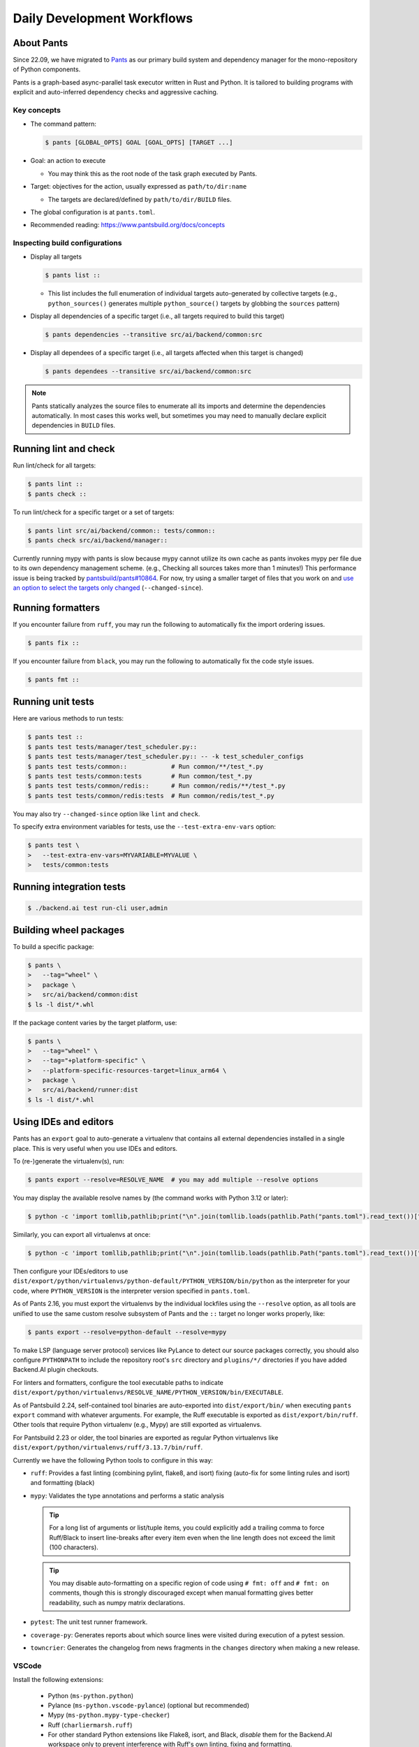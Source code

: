 Daily Development Workflows
===========================

About Pants
-----------

Since 22.09, we have migrated to `Pants <https://pantsbuild.org>`_ as our
primary build system and dependency manager for the mono-repository of Python
components.

Pants is a graph-based async-parallel task executor written in Rust and Python.
It is tailored to building programs with explicit and auto-inferred
dependency checks and aggressive caching.

Key concepts
~~~~~~~~~~~~

* The command pattern:

  .. code-block:: console

      $ pants [GLOBAL_OPTS] GOAL [GOAL_OPTS] [TARGET ...]

* Goal: an action to execute

  - You may think this as the root node of the task graph executed by Pants.

* Target: objectives for the action, usually expressed as ``path/to/dir:name``

  - The targets are declared/defined by ``path/to/dir/BUILD`` files.

* The global configuration is at ``pants.toml``.

* Recommended reading: https://www.pantsbuild.org/docs/concepts

Inspecting build configurations
~~~~~~~~~~~~~~~~~~~~~~~~~~~~~~~

* Display all targets

  .. code-block:: console

      $ pants list ::

  - This list includes the full enumeration of individual targets auto-generated
    by collective targets (e.g., ``python_sources()`` generates multiple
    ``python_source()`` targets by globbing the ``sources`` pattern)

* Display all dependencies of a specific target (i.e., all targets required to
  build this target)

  .. code-block:: console

      $ pants dependencies --transitive src/ai/backend/common:src

* Display all dependees of a specific target (i.e., all targets affected when
  this target is changed)

  .. code-block:: console

      $ pants dependees --transitive src/ai/backend/common:src

.. note::

   Pants statically analyzes the source files to enumerate all its imports
   and determine the dependencies automatically.  In most cases this works well,
   but sometimes you may need to manually declare explicit dependencies in
   ``BUILD`` files.

Running lint and check
----------------------

Run lint/check for all targets:

.. code-block:: console

    $ pants lint ::
    $ pants check ::

To run lint/check for a specific target or a set of targets:

.. code-block:: console

    $ pants lint src/ai/backend/common:: tests/common::
    $ pants check src/ai/backend/manager::

Currently running mypy with pants is slow because mypy cannot utilize its own cache as pants invokes mypy per file due to its own dependency management scheme.
(e.g., Checking all sources takes more than 1 minutes!)
This performance issue is being tracked by `pantsbuild/pants#10864
<https://github.com/pantsbuild/pants/issues/10864>`_.  For now, try using a
smaller target of files that you work on and `use an option to select the
targets only changed
<https://www.pantsbuild.org/docs/advanced-target-selection#running-over-changed-files-with---changed-since>`_ (``--changed-since``).

Running formatters
------------------

If you encounter failure from ``ruff``, you may run the following to automatically fix the import ordering issues.

.. code-block:: console

   $ pants fix ::

If you encounter failure from ``black``, you may run the following to automatically fix the code style issues.

.. code-block:: console

   $ pants fmt ::

Running unit tests
------------------

Here are various methods to run tests:

.. code-block:: console

    $ pants test ::
    $ pants test tests/manager/test_scheduler.py::
    $ pants test tests/manager/test_scheduler.py:: -- -k test_scheduler_configs
    $ pants test tests/common::            # Run common/**/test_*.py
    $ pants test tests/common:tests        # Run common/test_*.py
    $ pants test tests/common/redis::      # Run common/redis/**/test_*.py
    $ pants test tests/common/redis:tests  # Run common/redis/test_*.py

You may also try ``--changed-since`` option like ``lint`` and ``check``.

To specify extra environment variables for tests, use the ``--test-extra-env-vars``
option:

.. code-block:: console

    $ pants test \
    >   --test-extra-env-vars=MYVARIABLE=MYVALUE \
    >   tests/common:tests

Running integration tests
-------------------------

.. code-block:: console

    $ ./backend.ai test run-cli user,admin

Building wheel packages
-----------------------

To build a specific package:

.. code-block:: console

    $ pants \
    >   --tag="wheel" \
    >   package \
    >   src/ai/backend/common:dist
    $ ls -l dist/*.whl

If the package content varies by the target platform, use:

.. code-block:: console

    $ pants \
    >   --tag="wheel" \
    >   --tag="+platform-specific" \
    >   --platform-specific-resources-target=linux_arm64 \
    >   package \
    >   src/ai/backend/runner:dist
    $ ls -l dist/*.whl

Using IDEs and editors
----------------------

Pants has an ``export`` goal to auto-generate a virtualenv that contains all
external dependencies installed in a single place.
This is very useful when you use IDEs and editors.

To (re-)generate the virtualenv(s), run:

.. code-block:: console

    $ pants export --resolve=RESOLVE_NAME  # you may add multiple --resolve options

You may display the available resolve names by (the command works with Python 3.12 or later):

.. code-block:: console

    $ python -c 'import tomllib,pathlib;print("\n".join(tomllib.loads(pathlib.Path("pants.toml").read_text())["python"]["resolves"].keys()))'

Similarly, you can export all virtualenvs at once:

.. code-block:: console

    $ python -c 'import tomllib,pathlib;print("\n".join(tomllib.loads(pathlib.Path("pants.toml").read_text())["python"]["resolves"].keys()))' | sed 's/^/--resolve=/' | xargs pants export

Then configure your IDEs/editors to use
``dist/export/python/virtualenvs/python-default/PYTHON_VERSION/bin/python`` as the
interpreter for your code, where ``PYTHON_VERSION`` is the interpreter version
specified in ``pants.toml``.

As of Pants 2.16, you must export the virtualenvs by the individual lockfiles
using the ``--resolve`` option, as all tools are unified to use the same custom resolve subsystem of Pants and the ``::`` target no longer works properly, like:

.. code-block:: console

    $ pants export --resolve=python-default --resolve=mypy

To make LSP (language server protocol) services like PyLance to detect our source packages correctly,
you should also configure ``PYTHONPATH`` to include the repository root's ``src`` directory and
``plugins/*/`` directories if you have added Backend.AI plugin checkouts.

For linters and formatters, configure the tool executable paths to indicate
``dist/export/python/virtualenvs/RESOLVE_NAME/PYTHON_VERSION/bin/EXECUTABLE``.

As of Pantsbuild 2.24, self-contained tool binaries are auto-exported into ``dist/export/bin/``
when executing ``pants export`` command with whatever arguments.
For example, the Ruff executable is exported as ``dist/export/bin/ruff``.
Other tools that require Python virtualenv (e.g., Mypy) are still exported as virtualenvs.

For Pantsbuild 2.23 or older, the tool binaries are exported as regular Python virtualenvs like
``dist/export/python/virtualenvs/ruff/3.13.7/bin/ruff``.

Currently we have the following Python tools to configure in this way:

* ``ruff``: Provides a fast linting (combining pylint, flake8, and isort)
  fixing (auto-fix for some linting rules and isort) and formatting (black)

* ``mypy``: Validates the type annotations and performs a static analysis

  .. tip::

     For a long list of arguments or list/tuple items, you could explicitly add a
     trailing comma to force Ruff/Black to insert line-breaks after every item even when
     the line length does not exceed the limit (100 characters).

  .. tip::

     You may disable auto-formatting on a specific region of code using ``# fmt: off``
     and ``# fmt: on`` comments, though this is strongly discouraged except when
     manual formatting gives better readability, such as numpy matrix declarations.

* ``pytest``: The unit test runner framework.

* ``coverage-py``: Generates reports about which source lines were visited during execution of a pytest session.

* ``towncrier``: Generates the changelog from news fragments in the ``changes`` directory when making a new release.

VSCode
~~~~~~

Install the following extensions:

   * Python (``ms-python.python``)
   * Pylance (``ms-python.vscode-pylance``) (optional but recommended)
   * Mypy (``ms-python.mypy-type-checker``)
   * Ruff (``charliermarsh.ruff``)
   * For other standard Python extensions like Flake8, isort, and Black,
     *disable* them for the Backend.AI workspace only to prevent interference
     with Ruff's own linting, fixing and formatting.

Set the workspace settings for the Python extension for automatic linting and formatting:

.. code-block:: json

   "[python]": {
      "editor.formatOnSave": true,
      "editor.codeActionsOnSave": {
         "source.fixAll": "explicit",
         "source.organizeImports": "explicit"
      },
      "editor.defaultFormatter": "charliermarsh.ruff"
   }

Note that the main Python interpreter configuration for code navigation and auto-completion
is auto-detected from ``pyproject.toml``.

Set the following keys in the workspace settings to configure Python tools:

.. list-table::
   :header-rows: 1

   * - Setting ID
     - Example value
   * - ``mypy-type-checker.interpreter``
     - ``["/abs/path/to/dist/export/python/virtualenvs/mypy/3.13.7/bin/python"]`` (use the absolute path)
   * - ``mypy-type-checker.importStrategy``
     - ``"fromEnvironment"``
   * - ``ruff.path``
     - ``["/abs/path/to/dist/export/bin/python"]`` (use the absolute path)
   * - ``ruff.nativeServer``
     - ``true``

.. note:: **Changed in July 2023**

   After applying `the VSCode Python Tool migration <https://github.com/microsoft/vscode-python/wiki/Migration-to-Python-Tools-Extensions>`_,
   we no longer recommend to configure ``python.linting.*Path`` and ``python.formatting.*Path`` keys.

Vim/NeoVim
~~~~~~~~~~

There are a large variety of plugins and usually heavy Vimmers should know what to do.

We recommend using `ALE <https://github.com/dense-analysis/ale>`_ or
`CoC <https://github.com/neoclide/coc.nvim>`_ plugins to have automatic lint highlights,
auto-formatting on save, and auto-completion support with code navigation via LSP backends.

.. warning::

   Note that it is recommended to enable only one linter/formatter at a time (either ALE or CoC)
   with proper configurations, to avoid duplicate suggestions and error reports.

When using ALE, it is recommended to have a directory-local vimrc as follows.
First, add ``set exrc`` in your user-level vimrc.
Then put the followings in ``.vimrc`` (or ``.nvimrc`` for NeoVim) in the build root directory:

.. code-block:: vim

   let s:cwd = getcwd()
   let g:ale_python_mypy_executable = s:cwd . '/dist/export/python/virtualenvs/mypy/3.13.7/bin/mypy'
   let g:ale_python_ruff_executable = s:cwd . '/dist/export/bin/ruff'
   let g:ale_linters = { "python": ['ruff', 'mypy'] }
   let g:ale_fixers = {'python': ['ruff']}
   let g:ale_fix_on_save = 1

When using CoC, run ``:CocInstall coc-basedpyright @yaegassy/coc-ruff`` and ``:CocLocalConfig`` after opening a file
in the local working copy to initialize basedpyright functionalities.
In the local configuration file (``.vim/coc-settings.json``), you may put the linter/formatter configurations
just like VSCode (see `the official reference <https://www.npmjs.com/package/coc-pyright>`_,
as basedpyright shares most configurations with pyright).

.. code-block:: json5

   {
     "coc.preferences.formatOnType": true,
     "coc.preferences.formatOnSaveFiletypes": ["python"],
     "python.pythonPath": "dist/export/python/virtualenvs/python-default/3.13.7/bin/python",
     "python.analysis.extraPaths": ["dist/export/python/virtualenvs/pytest/3.13.7/lib/python3.13/site-packages"],
     "python.linting.mypyEnabled": true,
     "python.linting.mypyPath": "dist/export/python/virtualenvs/mypy/3.13.7/bin/mypy",
     "python.linting.ruffEnabled": true,
     "python.linting.ruffPath": "dist/export/bin/ruff",
     "python.formatting.provider": "ruff",
     "python.formatting.ruffPath": "dist/export/bin/ruff",
   }

.. code-block:: json5

   {
     "coc.preferences.formatOnType": true,
     "coc.preferences.formatOnSaveFiletypes": ["python"],
     "python.pythonPath": "dist/export/python/virtualenvs/python-default/3.13.7/bin/python",
     "python.analysis.extraPaths": ["dist/export/python/virtualenvs/pytest/3.13.7/lib/python3.13/site-packages"],
     "python.linting.mypyEnabled": true,
     "python.linting.mypyPath": "dist/export/python/virtualenvs/mypy/3.13.7/bin/mypy",
     "python.linting.ruffEnabled": false,  // delegate to coc-ruff
     "python.formatting.provider": "none",  // delegate to coc-ruff
     "pyright.organizeimports.provider": "none",  // delegate to coc-ruff
     // configuration for @yaegassy/coc-ruff extension
     "ruff.enabled": true,
     "ruff.autoFixOnSave": true,
     "ruff.useDetectRuffCommand": false,
     "ruff.path": "/abs/path/to/dist/export/bin/ruff",  // absolute path
     "ruff.nativeServer": true,
   }

Switching between branches
~~~~~~~~~~~~~~~~~~~~~~~~~~

When each branch has different external package requirements, you should run ``pants export``
before running codes after ``git switch``-ing between such branches.

Sometimes, you may experience bogus "glob" warning from pants because it sees a stale cache.
In that case, run ``pgrep pantsd | xargs kill`` and it will be fine.

Running entrypoints
-------------------

To run a Python program within the unified virtualenv, use the ``./py`` helper
script.  It automatically passes additional arguments transparently to the
Python executable of the unified virtualenv.

``./backend.ai`` is an alias of ``./py -m ai.backend.cli``.

Examples:

.. code-block:: console

    $ ./py -m ai.backend.storage.server
    $ ./backend.ai mgr start-server
    $ ./backend.ai ps

Working with plugins
--------------------

To develop Backend.AI plugins together, the repository offers a special location
``./plugins`` where you can clone plugin repositories and a shortcut script
``scripts/install-plugin.sh`` that does this for you.

.. code-block:: console

    $ scripts/install-plugin.sh lablup/backend.ai-accelerator-cuda-mock

This is equivalent to:

.. code-block:: console

    $ git clone \
    >   https://github.com/lablup/backend.ai-accelerator-cuda-mock \
    >   plugins/backend.ai-accelerator-cuda-mock

These plugins are auto-detected by scanning ``setup.cfg`` of plugin subdirectories
by the ``ai.backend.plugin.entrypoint`` module, even without explicit editable installations.

Writing test cases
------------------

Mostly it is just same as before: use the standard pytest practices.
Though, there are a few key differences:

- Tests are executed **in parallel** in the unit of test modules.

- Therefore, session-level fixtures may be executed *multiple* times during a
  single run of ``pants test``.

.. warning::

  If you *interrupt* (Ctrl+C, SIGINT) a run of ``pants test``, it will
  immediately kill all pytest processes without fixture cleanup. This may
  accumulate unused Docker containers in your system, so it is a good practice
  to run ``docker ps -a`` periodically and clean up dangling containers.

  To interactively run tests, see :ref:`debugging-tests`.

Here are considerations for writing Pants-friendly tests:

* Ensure that it runs in an isolated/mocked environment and minimize external dependency.

* If required, use the environment variable ``BACKEND_TEST_EXEC_SLOT`` (an integer
  value) to uniquely define TCP port numbers and other resource identifiers to
  allow parallel execution.
  `Refer the Pants docs <https://www.pantsbuild.org/docs/reference-pytest#section-execution-slot-var](https://www.pantsbuild.org/docs/reference-pytest#section-execution-slot-var>`_.

* Use ``ai.backend.testutils.bootstrap`` to populate a single-node
  Redis/etcd/Postgres container as fixtures of your test cases.
  Import the fixture and use it like a plain pytest fixture.

  - These fixtures create those containers with **OS-assigned public port
    numbers** and give you a tuple of container ID and a
    ``ai.backend.common.types.HostPortPair`` for use in test codes. In manager and
    agent tests, you could just refer ``local_config`` to get a pre-populated
    local configurations with those port numbers.

  - In this case, you may encounter ``flake8`` complaining about unused imports
    and redefinition. Use ``# noqa: F401`` and ``# noqa: F811`` respectively for now.

.. warning::

   **About using /tmp in tests**

   If your Docker service is installed using **Snap** (e.g., Ubuntu 20.04 or
   later), it cannot access the system ``/tmp`` directory because Snap applies a
   private "virtualized" tmp directory to the Docker service.

   You should use other locations under the user's home directory (or
   preferably ``.tmp`` in the working copy directory) to avoid mount failures
   for the developers/users in such platforms.

   It is okay to use the system ``/tmp`` directory if they are not mounted inside
   any containers.

Writing documentation
---------------------

* Create a new pyenv virtualenv based on Python 3.10.

  .. code-block:: console

     $ pyenv virtualenv 3.10.9 venv-bai-docs

* Activate the virtualenv and run:

  .. code-block:: console

     $ pyenv activate venv-bai-docs
     $ pip install -U pip setuptools wheel
     $ pip install -U -r docs/requirements.txt

* You can build the docs as follows:

  .. code-block:: console

     $ cd docs
     $ pyenv activate venv-bai-docs
     $ make html

* To locally serve the docs:

  .. code-block:: console

     $ cd docs
     $ python -m http.server --directory=_build/html

(TODO: Use Pants' own Sphinx support when `pantsbuild/pants#15512 <https://github.com/pantsbuild/pants/pull/15512>`_ is released.)


Advanced Topics
---------------

Adding new external dependencies
~~~~~~~~~~~~~~~~~~~~~~~~~~~~~~~~

* Add the package version requirements to the unified requirements file (``./requirements.txt``).

* Update the ``module_mapping`` field in the root build configuration (``./BUILD``)
  if the package name and its import name differs.

* Update the ``type_stubs_module_mapping`` field in the root build configuration
  if the package provides a type stubs package separately.

* Run:

  .. code-block:: console

     $ pants generate-lockfiles
     $ pants export

Merging lockfile conflicts
~~~~~~~~~~~~~~~~~~~~~~~~~~

When you work on a branch that adds a new external dependency and the main branch has also
another external dependency addition, merging the main branch into your branch is likely to
make a merge conflict on ``python.lock`` file.

In this case, you can just do the followings since we can just *regenerate* the lockfile
after merging ``requirements.txt`` and ``BUILD`` files.

.. code-block:: console

   $ git merge main
   ... it says a conflict on python.lock ...
   $ git checkout --theirs python.lock
   $ pants generate-lockfiles --resolve=python-default
   $ git add python.lock
   $ git commit

Resetting Pants
~~~~~~~~~~~~~~~

If Pants behaves strangely, you could simply reset all its runtime-generated files by:

.. code-block:: console

   $ pgrep pantsd | xargs -r kill
   $ rm -r /tmp/*-pants/ .pants.d .pids ~/.cache/pants

After this, re-running any Pants command will automatically reinitialize itself and
all cached data as necessary.

Note that you may find out the concrete path inside ``/tmp`` from ``.pants.rc``'s
``local_execution_root_dir`` option set by ``install-dev.sh``.

.. warning::

   If you have run ``pants`` or the installation script with ``sudo``, some of the above directories
   may be owned by root and running ``pants`` as the user privilege would not work.
   In such cases, remove the directories with ``sudo`` and retry.

Resolve the error message 'Pants is not abailable for your platform', When installing Backend.AI with pants
~~~~~~~~~~~~~~~~~~~~~~~~~~~~~~~~~~~~~~~~~~~~~~~~~~~~~~~~~~~~~~~~~~~~~~~~~~~~~~~~~~~~~~~~~~~~~~~~~~~~~~~~~~~

When installing Backend.AI, you may find the following error message saying 'Pants is not available for your platform' if you have installed Pants 2.17 or older with prior versions of Backend.AI.

.. code-block:: text

   [INFO] Bootstrapping the Pants build system...
   Pants system command is already installed.
   Failed to fetch https://binaries.pantsbuild.org/tags/pantsbuild.pants/release_2.19.0: [22] HTTP response code said error (The requested URL returned error: 404)
   Bootstrapping Pants 2.19.0 using cpython 3.9.15
   Installing pantsbuild.pants==2.19.0 into a virtual environment at /home/aaa/.cache/nce/bad1ad5b44f41a6ca9c99a135f9af8849a3b93ec5a018c7b2d13acaf0a969e3a/bindings/venvs/2.19.0
       ━━━━━━━━━━━━━━━━━━━━━━━━━━━━━━━━━━━━━━━━ 65.4/65.4 KB 3.3 MB/s eta 0:00:00
   ERROR: Could not find a version that satisfies the requirement pantsbuild.pants==2.19.0 (from versions: 0.0.17, 0.0.18, 0.0.20, 0.0.21, 0.0.22, ... (a long list of versions) ..., 2.17.0,
   2.17.1rc0, 2.17.1rc1, 2.17.1rc2, 2.17.1rc3, 2.17.1, 2.18.0.dev0, 2.18.0.dev1, 2.18.0.dev3, 2.18.0.dev4, 2.18.0.dev5, 2.18.0.dev6, 2.18.0.dev7, 2.18.0a0)
   ERROR: No matching distribution found for pantsbuild.pants==2.19.0
   Install failed: Command '['/home/aaa/.cache/nce/bad1ad5b44f41a6ca9c99a135f9af8849a3b93ec5a018c7b2d13acaf0a969e3a/bindings/venvs/2.19.0/bin/python', '-sE', '-m', 'pip', '--disable-pip-versi
   on-check', '--no-python-version-warning', '--log', PosixPath('/home/aaa/.cache/nce/bad1ad5b44f41a6ca9c99a135f9af8849a3b93ec5a018c7b2d13acaf0a969e3a/bindings/venvs/2.19.0/pants-install.log'
   ), 'install', '--quiet', '--find-links', 'file:///home/aaa/.cache/nce/bad1ad5b44f41a6ca9c99a135f9af8849a3b93ec5a018c7b2d13acaf0a969e3a/bindings/find_links/2.19.0/e430175b/index.html', '--p
   rogress-bar', 'off', 'pantsbuild.pants==2.19.0']' returned non-zero exit status 1.
   More information can be found in the log at: /home/aaa/.cache/nce/bad1ad5b44f41a6ca9c99a135f9af8849a3b93ec5a018c7b2d13acaf0a969e3a/bindings/logs/install.log

   Error: Isolates your Pants from the elements.

   Please select from the following boot commands:

   <default>: Detects the current Pants installation and launches it.
   bootstrap-tools: Introspection tools for the Pants bootstrap process.
   pants: Runs a hermetic Pants installation.
   pants-debug: Runs a hermetic Pants installation with a debug server for debugging Pants code.
   update: Update scie-pants.

   You can select a boot command by passing it as the 1st argument or else by setting the SCIE_BOOT environment variable.

   ERROR: Failed to establish atomic directory /home/aaa/.cache/nce/bad1ad5b44f41a6ca9c99a135f9af8849a3b93ec5a018c7b2d13acaf0a969e3a/locks/install-a4f15e2d2c97473883ec33b4ee0f9d11f99dcf5bee63
   8b1cc7a0270d55d0ec8d. Population of work directory failed: Boot binding command failed: exit status: 1

   [ERROR] Cannot proceed the installation because Pants is not available for your platform!

To resolve this error, `reinstall or upgrade Pants <https://www.pantsbuild.org/2.19/docs/getting-started/installing-pants>`_.
As of the Pants 2.18.0 release, they no longer use the Python Package Index but GitHub releases to distribute the binary builds.


Resolving missing directories error when running Pants
~~~~~~~~~~~~~~~~~~~~~~~~~~~~~~~~~~~~~~~~~~~~~~~~~~~~~~

.. code-block:: text

   ValueError: Failed to create temporary directory for immutable inputs: No such file or directory (os error 2) at path "/tmp/bai-dev-PN4fpRLB2u2xL.j6-pants/immutable_inputsvIpaoN"

If you encounter errors like above when running daily Pants commands like ``lint``,
you may manually create the directory one step higher.
For the above example, run:

.. code-block:: shell

   mkdir -p /tmp/bai-dev-PN4fpRLB2u2xL.j6-pants/

If this workaround does not work, backup your current working files and
reinstall by running ``scripts/delete-dev.sh`` and ``scripts/install-dev.sh``
serially.

Changing or updating the Python runtime for Pants
~~~~~~~~~~~~~~~~~~~~~~~~~~~~~~~~~~~~~~~~~~~~~~~~~

When you run ``scripts/install-dev.sh``, it automatically creates ``.pants.bootstrap``
to explicitly set a specific pyenv Python version to run Pants.

If you have removed/upgraded this specific Python version from pyenv, you also need to
update ``.pants.bootstrap`` accordingly.

.. _debugging-tests:

Debugging test cases (or interactively running test cases)
~~~~~~~~~~~~~~~~~~~~~~~~~~~~~~~~~~~~~~~~~~~~~~~~~~~~~~~~~~

When your tests *hang*, you can try adding the ``--debug`` flag to the ``pants test`` command:

.. code-block:: console

   $ pants test --debug ...

so that Pants runs the designated test targets **serially and interactively**.
This means that you can directly observe the console output and Ctrl+C to
gracefully shutdown the tests  with fixture cleanup. You can also apply
additional pytest options such as ``--fulltrace``, ``-s``, etc. by passing them
after target arguments and ``--`` when executing ``pants test`` command.

Installing a subset of mono-repo packages in the editable mode for other projects
~~~~~~~~~~~~~~~~~~~~~~~~~~~~~~~~~~~~~~~~~~~~~~~~~~~~~~~~~~~~~~~~~~~~~~~~~~~~~~~~~

Sometimes, you need to editable-install a subset of packages into other project's directories.
For instance you could mount the client SDK and its internal dependencies for a Docker container for development.

In this case, we recommend to do it as follows:

1. Run the following command to build a wheel from the current mono-repo source:

   .. code-block:: console

      $ pants --tag=wheel package src/ai/backend/client:dist

   This will generate ``dist/backend_ai_client-{VERSION}-py3-none-any.whl``.

2. Run ``pip install -U {MONOREPO_PATH}/dist/{WHEEL_FILE}`` in the target environment.

   This will populate the package metadata and install its external dependencies.
   The target environment may be one of a separate virtualenv or a container being built.
   For container builds, you need to first ``COPY`` the wheel file and install it.

3. Check the internal dependency directories to link by running the following command:

   .. code-block:: console

      $ pants dependencies --transitive src/ai/backend/client:src \
      >   | grep src/ai/backend | grep -v ':version' | cut -d/ -f4 | uniq
      cli
      client
      plugin

4. Link these directories in the target environment.

   For example, if it is a Docker container, you could add
   ``-v {MONOREPO_PATH}/src/ai/backend/{COMPONENT}:/usr/local/lib/python3.10/site-packages/ai/backend/{COMPONENT}``
   to the ``docker create`` or ``docker run`` commands for all the component
   directories found in the previous step.

   If it is a local checkout with a pyenv-based virtualenv, you could replace
   ``$(pyenv prefix)/lib/python3.10/site-packages/ai/backend/{COMPONENT}`` directories
   with symbolic links to the mono-repo's component source directories.

Boosting the performance of Pants commands
~~~~~~~~~~~~~~~~~~~~~~~~~~~~~~~~~~~~~~~~~~

Since Pants uses temporary directories for aggressive caching, you could make
the ``.tmp`` directory under the working copy root a tmpfs partition:

.. code-block:: console

   $ sudo mount -t tmpfs -o size=4G tmpfs .tmp

* To make this persistent across reboots, add the following line to ``/etc/fstab``:

  .. code-block:: text

     tmpfs /path/to/dir/.tmp tmpfs defaults,size=4G 0 0

* The size should be more than 3GB.
  (Running ``pants test ::`` consumes about 2GB.)

* To change the size at runtime, you could simply remount it with a new size option:

  .. code-block:: console

     $ sudo mount -t tmpfs -o remount,size=8G tmpfs .tmp

Making a new release
~~~~~~~~~~~~~~~~~~~~

* Update ``./VERSION`` file to set a new version number. (Remove the ending new
  line, e.g., using ``set noeol`` in Vim.  This is also configured in
  ``./editorconfig``)

* Run ``LOCKSET=towncrier/3.13.7 ./py -m towncrier`` to auto-generate the changelog.

  - You may append ``--draft`` to see a preview of the changelog update without
    actually modifying the filesystem.

  - (WIP: `lablup/backend.ai#427 <https://github.com/lablup/backend.ai/pull/427>`_).

  - Alternatively, you can use the following command to automatically fetch the Python interpreter version
    from ``pants.toml`` and generate the changelog:

    .. code-block:: console

       $ ./py -m towncrier --version $(yq '.python.interpreter_constraints[0] | split("==") | .[1]' pants.toml)

* Make a new git commit with the commit message: "release: <version>".

* Make an annotated tag to the commit with the message: "Release v<version>"
  or "Pre-release v<version>" depending on the release version.

* Push the commit and tag.  The GitHub Actions workflow will build the packages
  and publish them to PyPI.

* When making a new major release, snapshot of prior release's final DB migration history
  should be dumped. This will later help to fill out missing gaps of DB revisions when
  upgrading outdated cluster. The output then should be committed to **next** major release.

  .. code-block:: console

      $ ./backend.ai mgr schema dump-history > src/ai/backend/manager/models/alembic/revision_history/<version>.json

  Suppose you are trying to create both fresh baked 24.09.0 and good old 24.03.10 releases.
  In such cases you should first make a release of version 24.03.10, move back to latest branch, and then
  execute code snippet above with `<version>` set as `24.03.10`, and release 24.09.0 including the dump.

  To make workflow above effective, be aware that backporting DB revisions to older major releases will no longer
  be permitted after major release version is switched.

Making a new release branch
~~~~~~~~~~~~~~~~~~~~~~~~~~~

This example shows the case when the current release is 24.03 and the next upcoming release is 24.09.
It makes the main branch to stand for the upcoming release 24.09, by branching out the current release 24.03.

* Make a new git branch for the current release in the ``YY.MM`` format (like ``24.03``) from the main branch.

* Update ``./VERSION`` file to indicate the next development version (like ``24.09.0dev0``).


Backporting to legacy per-pkg repositories
~~~~~~~~~~~~~~~~~~~~~~~~~~~~~~~~~~~~~~~~~~

* Use ``git diff`` and ``git apply`` instead of ``git cherry-pick``.

  - To perform a three-way merge for conflicts, add ``-3`` option to the ``git apply`` command.

  - You may need to rewrite some codes as the package structure differs. (The
    new mono repository has more fine-grained first party packages divided from
    the ``backend.ai-common`` package.)

* When referring the PR/issue numbers in the commit for per-pkg repositories,
  update them like ``lablup/backend.ai#NNN`` instead of ``#NNN``.

Writing down new REST API
~~~~~~~~~~~~~~~~~~~~~~~~~

Be advised that starting from 24.03, every new and updated REST APIs should adapt pydantic as its request and response validator. For starters our `service` API implementations can be a good boilerplate.

.. note::
   Do not adapt legacy trafaret-based approach for fresh new REST APIs! This approach is deprecated.

Use ``ai.backend.manager.api.utils.pydantic_response_api_handler()``` as a function decorator for API handlers without request body or queryparam to consume. Otherwise adapt ``ai.backend.manager.utils.pydantic_params_api_handler()``.
Every response data model should inherit ``ai.backend.manager.api.utils.BaseResponseModel`` as its parent class. To use arbitrary HTTP response status code other than 200, fill in ``status`` value of ``BaseResponseModel``.

Here are some examples:

* `list_serve() <https://github.com/lablup/backend.ai/blob/main/src/ai/backend/manager/api/service.py#L147-L152>`_
* `get_info() <https://github.com/lablup/backend.ai/blob/main/src/ai/backend/manager/api/service.py#L221-L224>`_
